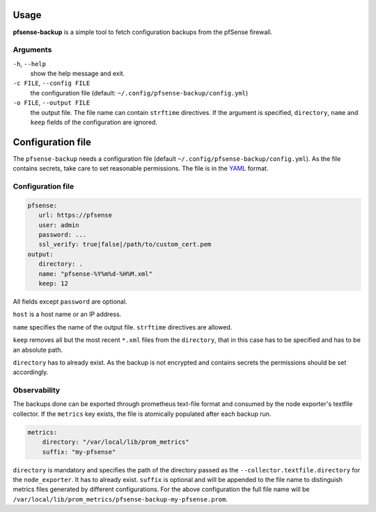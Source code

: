 Usage
=====

**pfsense-backup** is a simple tool to fetch configuration backups from
the pfSense firewall.

Arguments
----------------

``-h``, ``--help``
   show the help message and exit.

``-c FILE``, ``--config FILE``
   the configuration file (default: ``~/.config/pfsense-backup/config.yml``)

``-o FILE``, ``--output FILE``
   the output file. The file name can contain ``strftime`` directives. If the argument
   is specified, ``directory``, ``name`` and ``keep`` fields of the configuration
   are ignored.

Configuration file
==================

The ``pfsense-backup`` needs a configuration file
(default ``~/.config/pfsense-backup/config.yml``). As the file contains secrets,
take care to set reasonable permissions. The file is in
the `YAML <https://yaml.org/>`_ format.

Configuration file
------------------

.. code-block:: yaml

      pfsense:
         url: https://pfsense
         user: admin
         password: ...
         ssl_verify: true|false|/path/to/custom_cert.pem
      output:
         directory: .
         name: "pfsense-%Y%m%d-%H%M.xml"
         keep: 12

All fields except ``password`` are optional.

``host`` is a host name or an IP address.

``name`` specifies the name of the output file. ``strftime`` directives
are allowed.

``keep`` removes all but the most recent ``*.xml`` files from the ``directory``,
that in this case has to be specified and has to be an absolute path.

``directory`` has to already exist. As the backup is not encrypted
and contains secrets the permissions should be set accordingly.


Observability
-------------

The backups done can be exported through prometheus text-file format and consumed
by the node exporter's textfile collector. If the ``metrics`` key exists, the file
is atomically populated after each backup run.

.. code-block:: yaml

    metrics:
        directory: "/var/local/lib/prom_metrics"
        suffix: "my-pfsense"

``directory`` is mandatory and specifies the path of the directory passed as the
``--collector.textfile.directory`` for the ``node_exporter``. It has to already exist.
``suffix`` is optional and will be appended to the file name to distinguish metrics
files generated by different configurations. For the above configuration
the full file name will be ``/var/local/lib/prom_metrics/pfsense-backup-my-pfsense.prom``.